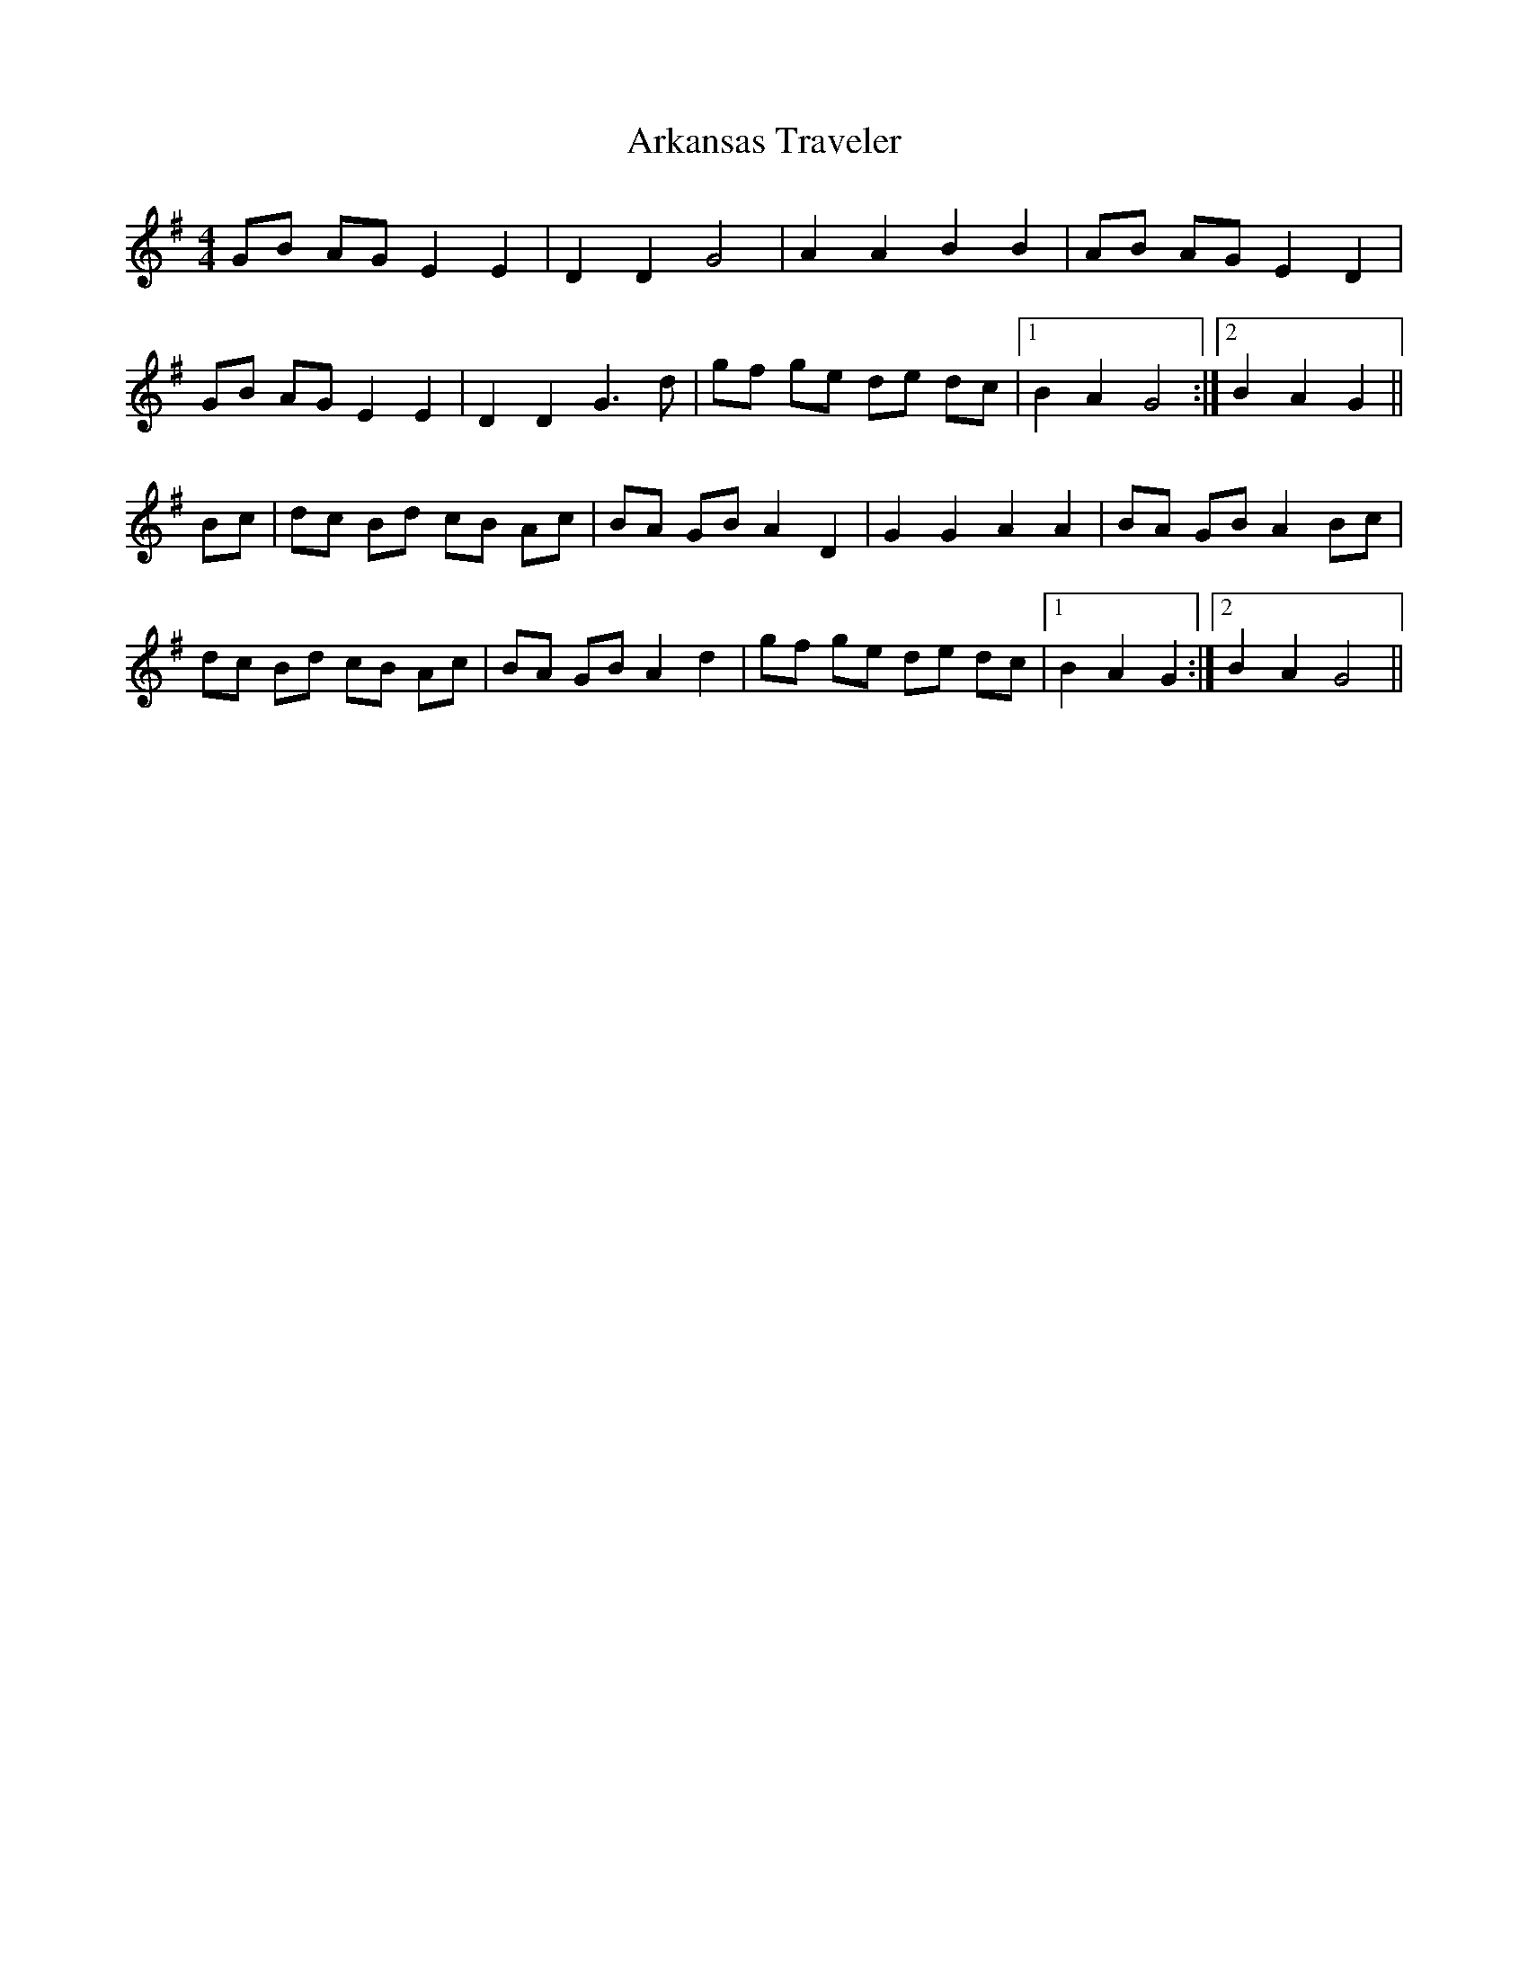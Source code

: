 X:22
T:Arkansas Traveler
M:4/4
L:1/8
K:G
GB AG E2 E2|D2 D2 G4|A2 A2 B2 B2|AB AG E2 D2|
GB AG E2 E2|D2 D2 G3 d|gf ge de dc|1B2 A2 G4:|2B2 A2 G2||
Bc|dc Bd cB Ac|BA GB A2 D2|G2 G2 A2 A2|BA GB A2 Bc|
dc Bd cB Ac|BA GB A2 d2|gf ge de dc|1B2 A2 G2:|2B2 A2 G4||
